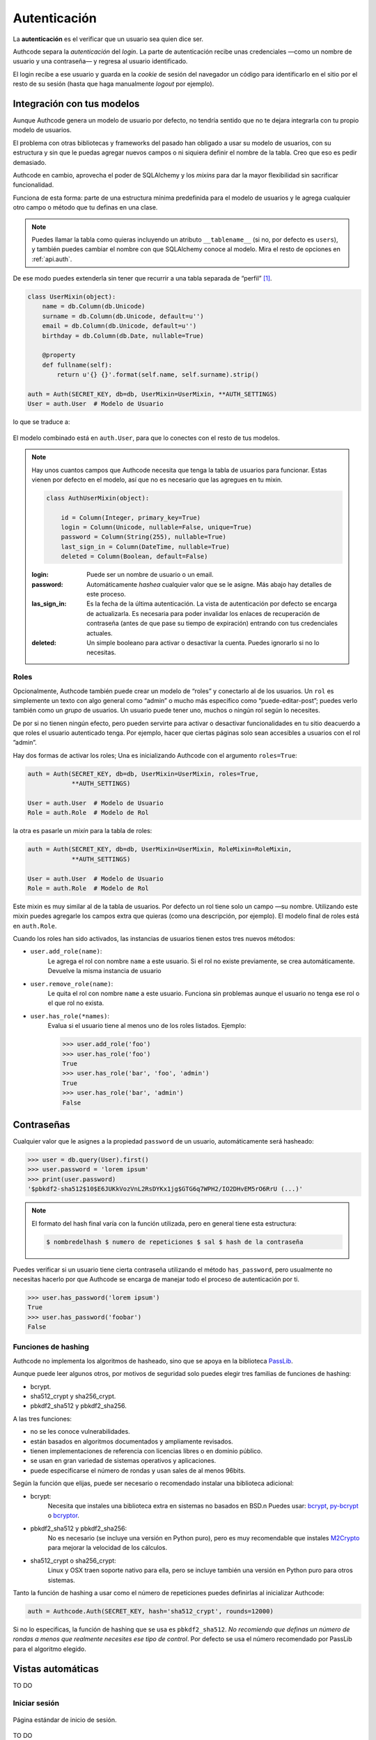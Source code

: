 .. _authentication:

=============================================
Autenticación
=============================================

.. container:: lead

    La **autenticación** es el verificar que un usuario sea quien dice ser.

    Authcode separa la *autenticación* del *login*. La parte de autenticación recibe unas credenciales —como un nombre de usuario y una contraseña— y regresa al usuario identificado.

    El login recibe a ese usuario y guarda en la *cookie* de sesión del navegador un código para identificarlo en el sitio por el resto de su sesión (hasta que haga manualmente *logout* por ejemplo).


Integración con tus modelos
=============================================

Aunque Authcode genera un modelo de usuario por defecto, no tendría sentido que no te dejara integrarla con tu propio modelo de usuarios.

El problema con otras bibliotecas y frameworks del pasado han obligado a usar su modelo de usuarios, con su estructura y sin que le puedas agregar nuevos campos o ni siquiera definir el nombre de la tabla. Creo que eso es pedir demasiado.

Authcode en cambio, aprovecha el poder de SQLAlchemy y los *mixins* para dar la mayor flexibilidad sin sacrificar funcionalidad.

Funciona de esta forma: parte de una estructura mínima predefinida para el modelo de usuarios y le agrega cualquier otro campo o método que tu definas en una clase.

.. note::

    Puedes llamar la tabla como quieras incluyendo un atributo ``__tablename__`` (si no, por defecto es ``users``), y también puedes cambiar el nombre con que SQLAlchemy conoce al modelo. Mira el resto de opciones en :ref:`api.auth`.

De ese modo puedes extenderla sin tener que recurrir a una tabla separada de “perfil” [#]_.

.. code-block:: python

    class UserMixin(object):
        name = db.Column(db.Unicode)
        surname = db.Column(db.Unicode, default=u'')
        email = db.Column(db.Unicode, default=u'')
        birthday = db.Column(db.Date, nullable=True)

        @property
        def fullname(self):
            return u'{} {}'.format(self.name, self.surname).strip()

    auth = Auth(SECRET_KEY, db=db, UserMixin=UserMixin, **AUTH_SETTINGS)
    User = auth.User  # Modelo de Usuario

lo que se traduce a:

.. figure:: _static/usermixin.png
   :width: 100 %

El modelo combinado está en ``auth.User``, para que lo conectes con el resto de tus modelos.

.. note::

    Hay unos cuantos campos que Authcode necesita que tenga la tabla de usuarios para funcionar.
    Estas vienen por defecto en el modelo, así que no es necesario que las agregues en tu mixin.

    .. code-block:: python

        class AuthUserMixin(object):

            id = Column(Integer, primary_key=True)
            login = Column(Unicode, nullable=False, unique=True)
            password = Column(String(255), nullable=True)
            last_sign_in = Column(DateTime, nullable=True)
            deleted = Column(Boolean, default=False)

    :login: Puede ser un nombre de usuario o un email.
    :password: Automáticamente *hashea* cualquier valor que se le asigne.
        Más abajo hay detalles de este proceso.
    :las_sign_in: Es la fecha de la última autenticación.
        La vista de autenticación por defecto se encarga de actualizarla.
        Es necesaria para poder invalidar los enlaces de recuperación de contraseña
        (antes de que pase su tiempo de expiración) entrando con tus credenciales
        actuales.
    :deleted: Un simple booleano para activar o desactivar la cuenta.
        Puedes ignorarlo si no lo necesitas.


Roles
---------------------------------------------

Opcionalmente, Authcode también puede crear un modelo de “roles” y conectarlo al de los usuarios. Un ``rol`` es simplemente un texto con algo general como “admin” o mucho más específico como “puede-editar-post”; puedes verlo también como un `grupo` de usuarios. Un usuario puede tener uno, muchos o ningún rol según lo necesites.

De por si no tienen ningún efecto, pero pueden servirte para activar o desactivar funcionalidades en tu sitio deacuerdo a que roles el usuario autenticado tenga. Por ejemplo, hacer que ciertas páginas solo sean accesibles a usuarios con el rol ”admin”.

Hay dos formas de activar los roles; Una es inicializando Authcode con el argumento ``roles=True``:

.. code-block:: python

    auth = Auth(SECRET_KEY, db=db, UserMixin=UserMixin, roles=True,
                **AUTH_SETTINGS)

    User = auth.User  # Modelo de Usuario
    Role = auth.Role  # Modelo de Rol

la otra es pasarle un *mixin* para la tabla de roles:

.. code-block:: python

    auth = Auth(SECRET_KEY, db=db, UserMixin=UserMixin, RoleMixin=RoleMixin,
                **AUTH_SETTINGS)

    User = auth.User  # Modelo de Usuario
    Role = auth.Role  # Modelo de Rol

Este mixin es muy similar al de la tabla de usuarios. Por defecto un rol tiene solo un campo —su nombre. Utilizando este mixin puedes agregarle los campos extra que quieras (como una descripción, por ejemplo). El modelo final de roles está en ``auth.Role``.

Cuando los roles han sido activados, las instancias de usuarios tienen estos tres nuevos métodos:

* ``user.add_role(name)``:
    Le agrega el rol con nombre ``name`` a este usuario.
    Si el rol no existe previamente, se crea automáticamente.
    Devuelve la misma instancia de usuario

* ``user.remove_role(name)``:
    Le quita el rol con nombre ``name`` a este usuario.
    Funciona sin problemas aunque el usuario no tenga ese rol o el que rol no exista.

* ``user.has_role(*names)``:
    Evalua si el usuario tiene al menos uno de los roles listados.
    Ejemplo:

    .. code-block:: python

        >>> user.add_role('foo')
        >>> user.has_role('foo')
        True
        >>> user.has_role('bar', 'foo', 'admin')
        True
        >>> user.has_role('bar', 'admin')
        False


Contraseñas
=============================================

.. seealso::

    Si estás familiarizado con el concepto de *hashing* de contraseñas sigue leyendo. Si no, lee primero la sección :ref:`security.about_passwords` en la guía de :ref:`security`.

Cualquier valor que le asignes a la propiedad ``password`` de un usuario, automáticamente será hasheado:

.. code-block:: python

    >>> user = db.query(User).first()
    >>> user.password = 'lorem ipsum'
    >>> print(user.password)
    '$pbkdf2-sha512$10$E6JUKkVozVnL2RsDYKx1jg$GTG6q7WPH2/IO2DHvEM5rO6RrU (...)'

.. note::

    El formato del hash final varía con la función utilizada, pero en general tiene esta estructura:

    .. code ::

        $ nombredelhash $ numero de repeticiones $ sal $ hash de la contraseña


Puedes verificar si un usuario tiene cierta contraseña utilizando el método ``has_password``, pero usualmente no necesitas hacerlo por que Authcode se encarga de manejar todo el proceso de autenticación por ti.

.. code-block:: python

    >>> user.has_password('lorem ipsum')
    True
    >>> user.has_password('foobar')
    False


Funciones de hashing
---------------------------------------------

Authcode no implementa los algoritmos de hasheado, sino que se apoya en la biblioteca `PassLib <https://pythonhosted.org/passlib/>`_.

Aunque puede leer algunos otros, por motivos de seguridad solo puedes elegir tres familias de funciones de hashing:

- bcrypt.
- sha512_crypt y sha256_crypt.
- pbkdf2_sha512 y pbkdf2_sha256.

A las tres funciones:

- no se les conoce vulnerabilidades.
- están basados en algoritmos documentados y ampliamente revisados.
- tienen implementaciones de referencia con licencias libres o en dominio público.
- se usan en gran variedad de sistemas operativos y aplicaciones.
- puede especificarse el número de rondas y usan sales de al menos 96bits.

Según la función que elijas, puede ser necesario o recomendado instalar una biblioteca adicional:

- bcrypt:
    Necesita que instales una biblioteca extra en sistemas no basados en BSD.\n
    Puedes usar: `bcrypt <https://pypi.python.org/pypi/bcrypt>`_, `py-bcrypt <https://pypi.python.org/pypi/py-bcrypt>`_ o `bcryptor <https://bitbucket.org/ares/bcryptor/overview>`_.

- pbkdf2_sha512 y pbkdf2_sha256:
    No es necesario (se incluye una versión en Python puro), pero es muy recomendable que instales `M2Crypto <https://pypi.python.org/pypi/M2Crypto>`_ para mejorar la velocidad de los cálculos.

- sha512_crypt o sha256_crypt:
    Linux y OSX traen soporte nativo para ella, pero se incluye también una versión en Python puro para otros sistemas.


Tanto la función de hashing a usar como el número de repeticiones puedes definirlas al inicializar Authcode:

.. code-block :: python

    auth = Authcode.Auth(SECRET_KEY, hash='sha512_crypt', rounds=12000)

Si no lo especificas, la función de hashing que se usa es ``pbkdf2_sha512``. *No recomiendo que definas un número de rondas a menos que realmente necesites ese tipo de control*. Por defecto se usa el número recomendado por PassLib para el algoritmo elegido.


Vistas automáticas
=============================================

TO DO

Iniciar sesión
---------------------------------------------

.. figure:: _static/loginpage.png
   :align: center

   Página estándar de inicio de sesión.

TO DO

Recuperar contraseña
---------------------------------------------

TO DO


.. [#] Por supuesto, también puedes crear un modelo de perfil si quieres. Authcode no se quejará.
